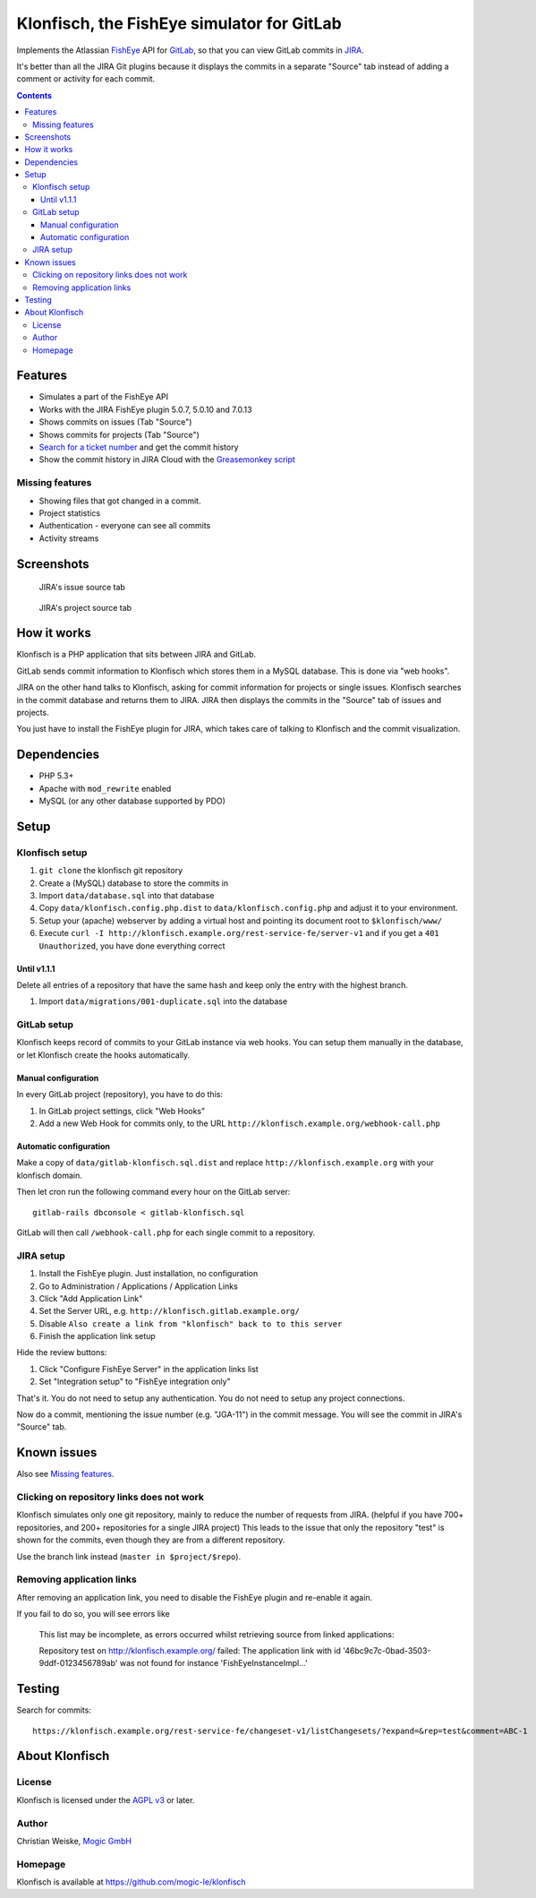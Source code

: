 *******************************************
Klonfisch, the FishEye simulator for GitLab
*******************************************

Implements the Atlassian FishEye__ API for GitLab__, so that
you can view GitLab commits in JIRA__.

It's better than all the JIRA Git plugins because it displays the commits
in a separate "Source" tab instead of adding a comment or activity for each
commit.

__ http://atlassian.com/software/fisheye/
__ https://gitlab.com/
__ http://atlassian.com/software/jira/

.. contents::

========
Features
========

- Simulates a part of the FishEye API
- Works with the JIRA FishEye plugin 5.0.7, 5.0.10 and 7.0.13
- Shows commits on issues (Tab "Source")
- Shows commits for projects (Tab "Source")
- `Search for a ticket number <search.php>`_ and get the commit history
- Show the commit history in JIRA Cloud with the `Greasemonkey script </scripts/commitHistoryforJira.php#.user.js>`_


Missing features
================
- Showing files that got changed in a commit.
- Project statistics
- Authentication - everyone can see all commits
- Activity streams


===========
Screenshots
===========
.. figure:: doc/issue-source.png
   :height: 200px
   :target: doc/issue-source.png

   JIRA's issue source tab

.. figure:: doc/project-source.png
   :height: 200px
   :target: doc/project-source.png

   JIRA's project source tab


============
How it works
============
Klonfisch is a PHP application that sits between JIRA and GitLab.

GitLab sends commit information to Klonfisch which stores them
in a MySQL database.
This is done via "web hooks".

JIRA on the other hand talks to Klonfisch, asking for commit information
for projects or single issues.
Klonfisch searches in the commit database and returns them to JIRA.
JIRA then displays the commits in the "Source" tab of issues and projects.

You just have to install the FishEye plugin for JIRA, which takes care of
talking to Klonfisch and the commit visualization.


============
Dependencies
============

- PHP 5.3+
- Apache with ``mod_rewrite`` enabled
- MySQL (or any other database supported by PDO)


=====
Setup
=====

Klonfisch setup
===============
1. ``git clone`` the klonfisch git repository
2. Create a (MySQL) database to store the commits in
3. Import ``data/database.sql`` into that database
4. Copy ``data/klonfisch.config.php.dist`` to
   ``data/klonfisch.config.php`` and adjust it to your environment.
5. Setup your (apache) webserver by adding a virtual host and pointing its
   document root to ``$klonfisch/www/``
6. Execute ``curl -I http://klonfisch.example.org/rest-service-fe/server-v1``
   and if you get a ``401 Unauthorized``, you have done everything correct

Until v1.1.1
-----------------------
Delete all entries of a repository that have the same hash and keep only the entry with the highest branch.

#. Import ``data/migrations/001-duplicate.sql`` into the database

GitLab setup
============
Klonfisch keeps record of commits to your GitLab instance via web hooks.
You can setup them manually in the database, or let Klonfisch create the
hooks automatically.

Manual configuration
--------------------
In every GitLab project (repository), you have to do this:

#. In GitLab project settings, click "Web Hooks"
#. Add a new Web Hook for commits only, to the URL  ``http://klonfisch.example.org/webhook-call.php``


Automatic configuration
-----------------------
Make a copy of ``data/gitlab-klonfisch.sql.dist`` and replace
``http://klonfisch.example.org`` with your klonfisch domain.

Then let cron run the following command every hour on the GitLab server::

    gitlab-rails dbconsole < gitlab-klonfisch.sql

GitLab will then call ``/webhook-call.php`` for each single commit
to a repository.


JIRA setup
==========
1. Install the FishEye plugin. Just installation, no configuration
2. Go to Administration / Applications / Application Links
3. Click "Add Application Link"
4. Set the Server URL, e.g. ``http://klonfisch.gitlab.example.org/``
5. Disable ``Also create a link from "klonfisch" back to to this server``
6. Finish the application link setup

Hide the review buttons:

#. Click "Configure FishEye Server" in the application links list
#. Set "Integration setup" to "FishEye integration only"

That's it. You do not need to setup any authentication.
You do not need to setup any project connections.

Now do a commit, mentioning the issue number (e.g. "JGA-11") in the commit
message.
You will see the commit in JIRA's "Source" tab.


============
Known issues
============

Also see `Missing features`_.


Clicking on repository links does not work
==========================================
Klonfisch simulates only one git repository, mainly to reduce the number
of requests from JIRA.
(helpful if you have 700+ repositories, and 200+ repositories for a single
JIRA project)
This leads to the issue that only the repository "test" is shown for
the commits, even though they are from a different repository.

Use the branch link instead (``master in $project/$repo``).


Removing application links
==========================

After removing an application link, you need to disable the
FishEye plugin and re-enable it again.

If you fail to do so, you will see errors like

 This list may be incomplete, as errors occurred whilst retrieving
 source from linked applications:

 Repository test on http://klonfisch.example.org/ failed:
 The application link with id '46bc9c7c-0bad-3503-9ddf-0123456789ab'
 was not found for instance 'FishEyeInstanceImpl...'


=======
Testing
=======
Search for commits::

  https://klonfisch.example.org/rest-service-fe/changeset-v1/listChangesets/?expand=&rep=test&comment=ABC-1


===============
About Klonfisch
===============

License
=======
Klonfisch is licensed under the `AGPL v3`__ or later.

__ http://www.gnu.org/licenses/agpl


Author
======
Christian Weiske, `Mogic GmbH`__

__ http://mogic.com/


Homepage
========
Klonfisch is available at https://github.com/mogic-le/klonfisch
